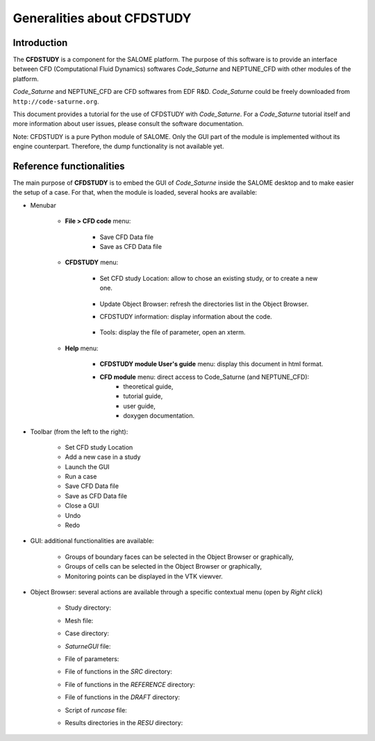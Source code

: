 ===========================
Generalities about CFDSTUDY
===========================

----------------
Introduction
----------------

The **CFDSTUDY** is a component for the SALOME platform. The purpose of this
software is to provide an interface between CFD (Computational Fluid Dynamics)
softwares *Code_Saturne* and NEPTUNE_CFD with other modules of the platform.

*Code_Saturne* and NEPTUNE_CFD are CFD softwares from EDF R&D. *Code_Saturne*
could be freely downloaded from ``http://code-saturne.org``.

This document provides a tutorial for the use of CFDSTUDY with *Code_Saturne*.
For a *Code_Saturne* tutorial itself and more information about user issues,
please consult the software documentation.

Note: CFDSTUDY is a pure Python module of SALOME. Only the GUI part of the module
is implemented without its engine counterpart. Therefore, the dump functionality is
not available yet.

------------------------------
Reference functionalities
------------------------------

The main purpose of **CFDSTUDY** is to embed the GUI of *Code_Saturne* inside the
SALOME desktop and to make easier the setup of a case. For that, when the module is
loaded, several hooks are available:

- Menubar

    - **File > CFD code** menu:

        - Save CFD Data file
        - Save as CFD Data file

    - **CFDSTUDY** menu:

        - Set CFD study Location: allow to chose an existing study, or to create a new one.

            .. image:: images/CFDSTUDY_location.png
              :align: center
              :width: 10cm

        - Update Object Browser: refresh the directories list in the Object Browser.

        - CFDSTUDY information: display information about the code.

            .. image:: images/CFDSTUDY_info.png
              :align: center


        - Tools: display the file of parameter, open an xterm.

    - **Help** menu:

        - **CFDSTUDY module User's guide** menu: display this document in html format.
        - **CFD module** menu: direct access to Code_Saturne (and NEPTUNE_CFD):
                - theoretical guide,
                - tutorial guide,
                - user guide,
                - doxygen documentation.


- Toolbar (from the left to the right):

        .. image:: images/CFDSTUDY_toolbar.png
          :align: center


    - Set CFD study Location
    - Add a new case in a study
    - Launch the GUI
    - Run a case
    - Save CFD Data file
    - Save as CFD Data file
    - Close a GUI
    - Undo
    - Redo

- GUI: additional functionalities are available:

    - Groups of boundary faces can be selected in the Object Browser or graphically,
    - Groups of cells can be selected in the Object Browser or graphically,
    - Monitoring points can be displayed in the VTK viewver.

- Object Browser: several actions are available through a specific contextual menu (open by *Right click*)

    - Study directory:

    .. image:: images/CFDSTUDY_context_menu_study.png
      :align: center


    - Mesh file:

    .. image:: images/CFDSTUDY_context_menu_mesh.png
      :align: center


    - Case directory:

    .. image:: images/CFDSTUDY_context_menu_case.png
      :align: center

    - *SaturneGUI* file:

    .. image:: images/CFDSTUDY_context_menu_new_gui.png
      :align: center

    - File of parameters:

    .. image:: images/CFDSTUDY_context_menu_xml.png
      :align: center

    - File of functions in the *SRC* directory:

    .. image:: images/CFDSTUDY_context_menu_src.png
      :align: center

    - File of functions in the *REFERENCE* directory:

    .. image:: images/CFDSTUDY_context_menu_ref.png
      :align: center

    - File of functions in the *DRAFT* directory:

    .. image:: images/CFDSTUDY_context_menu_draft.png
      :align: center

    - Script of *runcase* file:

    .. image:: images/CFDSTUDY_context_menu_runcase.png
      :align: center

    - Results directories in the *RESU* directory:

    .. image:: images/CFDSTUDY_context_menu_resu.png
       :align: center

